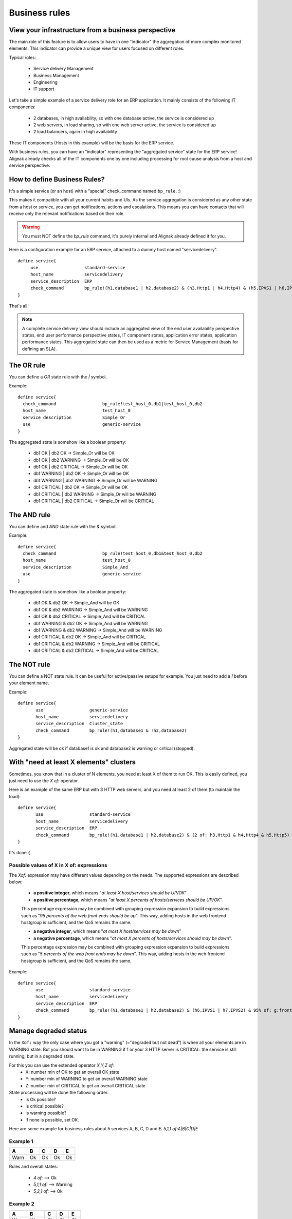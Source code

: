 .. _alignak_features/business_rules:

==============
Business rules
==============

View your infrastructure from a business perspective
====================================================

The main role of this feature is to allow users to have in one "indicator" the aggregation of 
more complex monitored elements. This indicator can provide a unique view for users focused on different roles.

Typical roles:

  * Service delivery Management
  * Business Management
  * Engineering
  * IT support

Let's take a simple example of a service delivery role for an ERP application. It mainly consists of the following IT components:

  * 2 databases, in high availability, so with one database active, the service is considered up
  * 2 web servers, in load sharing, so with one web server active, the service is considered up
  * 2 load balancers, again in high availability

These IT components (Hosts in this example) will be the basis for the ERP service.

With business rules, you can have an "indicator" representing the "aggregated service" state for 
the ERP service! Alignak already checks all of the IT components one by one including processing 
for root cause analysis from a host and service perspective.


How to define Business Rules?
=============================

It's a simple service (or an host) with a "special" check_command named ``bp_rule``. :)

This makes it compatible with all your current habits and UIs. As the service aggregation is
considered as any other state from a host or service, you can get notifications, actions and
escalations. This means you can have contacts that will receive only the relevant
notifications based on their role.

.. warning::  You must NOT define the `bp_rule` command, it's purely internal and Alignak already defined it for you.


Here is a configuration example for an ERP service, attached to a dummy host named "servicedelivery".

::

    define service{
         use                  standard-service
         host_name            servicedelivery
         service_description  ERP
         check_command        bp_rule!(h1,database1 | h2,database2) & (h3,Http1 | h4,Http4) & (h5,IPVS1 | h6,IPVS2)
    }

That's all!

.. note::  A complete service delivery view should include an aggregated view of the end user
   availability perspective states, end user performance perspective states, IT component states,
   application error states, application performance states. This aggregated state can then be used
   as a metric for Service Management (basis for defining an SLA).


The OR rule
===========


You can define a `OR` state rule with the `|` symbol.

Example:

::

    define service{
      check_command                  bp_rule!test_host_0,db1|test_host_0,db2
      host_name                      test_host_0
      service_description            Simple_Or
      use                            generic-service
    }



The aggregated state is somehow like a boolean property:

    * db1 OK | db2 OK -> Simple_Or will be OK
    * db1 OK | db2 WARNING -> Simple_Or will be OK
    * db1 OK | db2 CRITICAL -> Simple_Or will be OK
    * db1 WARNING | db2 OK -> Simple_Or will be OK
    * db1 WARNING | db2 WARNING -> Simple_Or will be WARNING
    * db1 CRITICAL | db2 OK -> Simple_Or will be OK
    * db1 CRITICAL | db2 WARNING -> Simple_Or will be WARNING
    * db1 CRITICAL | db2 CRITICAL -> Simple_Or will be CRITICAL



The AND rule
============


You can define and `AND` state rule with the `&` symbol.

Example:

::

    define service{
      check_command                  bp_rule!test_host_0,db1&test_host_0,db2
      host_name                      test_host_0
      service_description            Simple_And
      use                            generic-service
    }



The aggregated state is somehow like a boolean property:

    * db1 OK & db2 OK -> Simple_And will be OK
    * db1 OK & db2 WARNING -> Simple_And will be WARNING
    * db1 OK & db2 CRITICAL -> Simple_And will be CRITICAL
    * db1 WARNING & db2 OK -> Simple_And will be WARNING
    * db1 WARNING & db2 WARNING -> Simple_And will be WARNING
    * db1 CRITICAL & db2 OK -> Simple_And will be CRITICAL
    * db1 CRITICAL & db2 WARNING -> Simple_And will be CRITICAL
    * db1 CRITICAL & db2 CRITICAL -> Simple_And will be CRITICAL


The NOT rule
============


You can define a NOT state rule. It can be useful for active/passive setups for example.
You just need to add a `!` before your element name.

Example:

::

  define service{
         use                  generic-service
         host_name            servicedelivery
         service_description  Cluster_state
         check_command        bp_rule!(h1,database1 & !h2,database2)
  }


Aggregated state will be ok if database1 is ok and database2 is warning or critical (stopped).



With "need at least X elements" clusters
========================================

Sometimes, you know that in a cluster of N elements, you need at least X of them to run OK. This
is easily defined, you just need to use the `X of:` operator.

Here is an example of the same ERP but with 3 HTTP web servers, and you need at least 2 of them
(to maintain the load):


::

  define service{
         use                  standard-service
         host_name            servicedelivery
         service_description  ERP
         check_command        bp_rule!(h1,database1 | h2,database2) & (2 of: h3,Http1 & h4,Http4 & h5,Http5)
  }

It's done :)

Possible values of X in X of: expressions
-----------------------------------------


The `Xof:` expression may have different values depending on the needs.
The supported expressions are described below:

  * **a positive integer**, which means "*at least X host/services should be UP/OK*"

  * **a positive percentage**, which means "*at least X percents of hosts/services should be UP/OK*".
  This percentage expression may be combined with grouping expression expansion to build expressions
  such as "*95 percents of the web front ends should be up*". This way, adding hosts in the web
  frontend hostgroup is sufficient, and the QoS remains the same.

  * **a negative integer**, which means "*at most X host/services may be down*"

  * **a negative percentage**, which means "*at most X percents of hosts/services should may be down*".
  This percentage expression may be combined with grouping expression expansion to build expressions
  such as "*5 percents of the web front ends may be down*". This way, adding hosts in the web
  frontend hostgroup is sufficient, and the QoS remains the same.

Example:

::

  define service{
         use                  standard-service
         host_name            servicedelivery
         service_description  ERP
         check_command        bp_rule!(h1,database1 | h2,database2) & (h6,IPVS1 | h7,IPVS2) & 95% of: g:frontend,Http
  }



Manage degraded status
=======================


In the ``Xof:`` way the only case where you got a "warning" (="degraded but not dead")
is when all your elements are in WARNING state. But you should want to be in WARNING if 1 or your
3 HTTP server is CRITICAL: the service is still running, but in a degraded state.

For this you can use the extended operator `X,Y,Z of:`
  * X: number min of OK to get an overall OK state
  * Y: number min of WARNING to get an overall WARNING state
  * Z: number min of CRITICAL to get an overall CRITICAL state

State processing will be done the following order:
  * is Ok possible?
  * is critical possible?
  * is warning possible?
  * if none is possible, set OK.

Here are some example for business rules about 5 services A, B, C, D and E: `5,1,1 of:A|B|C|D|E`


Example 1
----------

===== ===== ===== ===== =====
**A** **B** **C** **D** **E**
Warn   Ok   Ok    Ok    Ok
===== ===== ===== ===== =====

Rules and overall states:

  * `4 of:`  --> Ok
  * `5,1,1 of:` --> Warning
  * `5,2,1 of:` --> Ok


Example 2
----------

===== ===== ===== ===== =====
**A** **B** **C** **D** **E**
Warn  Warn  Ok    Ok    Ok
===== ===== ===== ===== =====

Rules and overall states:

  * `4 of:`  --> Warning
  * `3 of:` --> Ok
  * `4,1,1 of:` --> Warning


Example 3
----------

===== ===== ===== ===== =====
**A** **B** **C** **D** **E**
Crit  Crit  Ok    Ok    Ok
===== ===== ===== ===== =====

Rules and overall states:

  * `4 of:` --> Critical
  * `3 of:` --> Ok
  * `4,1,1 of:` --> Critical


Example 4
----------

===== ===== ===== ===== =====
**A** **B** **C** **D** **E**
Warn  Crit   Ok   Ok    Ok
===== ===== ===== ===== =====

Rules and overall states:

  * `4 of:` --> Critical
  * `4,1,1 of:` --> Critical


Example 5
----------

===== ===== ===== ===== =====
**A** **B** **C** **D** **E**
Warn  Warn  Crit   Ok   Ok
===== ===== ===== ===== =====

Rules and overall states:

  * `2 of:`  --> Ok
  * `4,1,1 of:` --> Critical


Example 6
----------

===== ===== ===== ===== =====
**A** **B** **C** **D** **E**
Warn  Crit  Crit   Ok   Ok
===== ===== ===== ===== =====

Rules and overall states:

  * `2 of:` --> Ok
  * `2,4,4 of:` --> Ok
  * `4,1,1 of:` --> Critical
  * `4,1,2 of:` --> Critical
  * `4,1,3 of:` --> Warning


Some classic rules
------------------

Let's look at some classic rules, for MAX elements.

  * ON/OFF state: `MAX of:` <=> `MAX,MAX,MAX of:`
  * WARNING as soon as there is problem, and critical if all are CRITICAL: `MAX,1,MAX of:`
  * Get the worse state: `MAX,1,1`



Grouping expression expansion
=============================


Sometimes, you do not want to specify explicitly the hosts/services contained in a business rule,
but prefer use a grouping expression such as *hosts from the hostgroup xxx*,
*services holding label yyy* or *hosts which name matches regex zzz*.

To do so, it is possible to use a *grouping expression* which is expanded into hosts or services.
The supported expressions use the following syntax:

::

  flag:expression

The flag is a single character qualifying the expansion type. The supported types (and associated flags) are described in the table below.


Host flags
----------

===== ================================== =========== =========================
**F** **Expansion**                      **Example** **Equivalent to**
g     Content of the hostgroup           g:webs      web-srv1 & web-srv2 & ...
l     Hosts which are holding label      l:front     web-srv1 & db-srv1 & ...
r     Hosts which name matches regex     r:^web      web-srv1 & web-srv2 & ...
t     Hosts which are holding tag        t:http      web-srv1 & web-srv2 & ...
===== ================================== =========== =========================


Service flags
-------------

===== ============================================ ============= ===================================
**F** **Expansion**                                **Example**   **Equivalent to**
g     Content of the servicegroup                  g:web         web-srv1,HTTP & web-srv2,HTTP & ...
l     Services which are holding label             l:front       web-srv1,HTTP & db-srv1,MySQL & ...
r     Services which description matches regex     r:^HTTPS?     web-srv1,HTTP & db-srv2,HTTPS & ...
t     Services which are holding tag               t:http        web-srv1,HTTP & db-srv2,HTTPS & ...
===== ============================================ ============= ===================================

  * **Labels** are arbitrary names which may be set on any host or service using the `label` property.

  * **Tags** are the template names inherited by hosts or services, usually coming from packs.

It is possible to combine both **host** and **service** expansion expression to build complex business rules.

.. note:: A business rule expression must always be made of an host expression (a selector)
          AND a service expression (still a selector) separated by a coma when looking at service status.
          If not so, there is no mean to distinguish a host status from a service status in the expression.
          In servicegroup flag case, as you do not want to apply any filter on the host
          (you want ALL services which are member of the XXX service group, whichever host they are bound to),
          you may use the * host selector expression. The correct expression syntax should be:
          ``bp_rule!*,g:my-servicegroup``
          The same rule applies to other service selectors (l, r, t, and so on).

Examples of combined expansion expression
-----------------------------------------

You want to build a business rule including all web servers composing the application frontend.

::

  l:front,r:HTTPS?

which is equivalent to:
::

  web-srv1,HTTP & web-srv3,HTTPS

You may obviously combine expression expansion with standard expressions.
::

    l:front,h:HTTPS? & db-srv1,MySQL

which is equivalent to:
::

    (web-srv1,HTTP & web-srv3,HTTPS) & db-srv1,MySQL


Smart notifications
====================


As of any host or service check, a business rule having its state in a non `OK` state may send
notifications depending on its `notification_options` directive. But what if the underlying
problems are known, and may be acknowledged ? The default behaviour is to continue sending notifications.

This may be what you need, but what if you want the business rule to stop sending notifications ?

Imagine your business rule is composed of all your site's web front ends. If a host fails, you
want to know it, but once someone starts to fix the issue, you don't want to be notified anymore.
A possible solution is to acknowledge the business rule itself. But if you do so, any other
failing host won't get notified. Another solution is to enable *smart notification* on the business rule check.

*Smart notifications* is a way to disable notifications on a business rule having all its
problems acknowledged. If a new problem occurs, notifications will be enabled back while it has not been acknowledged.

To enable smart notifications, simply set the `business_rule_smart_notifications` to `1`.


Downtimes management
--------------------

Downtimes are a bit more tricky to handle. While acknowledgement are necessarily set by humans,
downtimes may be set automatically (for instance, by *maintenance periods*). You may still want
to be notified during downtime periods. As a consequence, downtimes are not taken into account by
smart notification processing, unless explicitly told to do so.

To enable downtimes in smart notifications processing, simply set the `business_rule_downtime_as_ack` to `1`.



Consolidated services
=====================


Another useful usage of business rules is consolidated services. Imagine you have a large web
cluster, composed of hundreds of nodes. If a small portion of the nodes fail, you may receive a
large number of notifications, which is not convenient. To prevent this, you may use a business
rule looking like ```bp_rule`!g:web,...``. If you disable notifications by setting
`notification_options` to `n` on the underlying hosts or services, you would receive a single
notification with all the failing nodes in one time, which may be clearer.

To avoid having to manually set `notification_options` on each node, you may use two convenient
directives on the business rule side: `business_rule_host_notification_options` which enforces
notification options of underlying hosts, and `business_rule_service_notification_options` which
does the same for services.

This feature, combined with the convenience of packs and `Smart notifications`_ allows to build large consolidated services very easily.

Example:

::

  define host {
         use http
         host_name web-01
         hostgroups web
         ...
         }

  define host {
         use http
         host_name web-02
         hostgroups web
         ...
         }

  define host {
         host_name meta
         ...
         }

  define service {
         host_name meta
         service_description Web cluster
         check_command `bp_rule`!g:web,g:HTTPS?
         business_rule_service_notification_options n
         ...
         }

In the previous example, HTTP/HTTPS services come from the `http` pack. If one or more http
servers fail, a single notification would be sent, rather than one per failing service.

.. warning:: It would be very tempting in this situation to acknowledge the consolidated service
             if a notification is sent. Never do so, as any, as any new failure would not be
             reported. You still have to acknowledge each independent failure.
             Take care to explain this to people in charge of the operations.


Macro expansion
===============

It is possible in a business rule expression to include macros, as you would do for normal
check command definition. You may for instance define a custom macro on the host or service
holding the business rule, and use it in the expression.

Combined with :ref:`macro modulation <advanced/macro-modulations>`, this allows to define
consolidated services with variable fault tolerance thresholds depending on the timeperiod.

Imagine your web frontend cluster composed of dozens servers serving the web site. If one is
failing, this would not impact the service so much. During the day, when the complete team is
at work, a single failure should be notified and fixed immediately. But during the night, you
may consider that losing let's say up to 5% of the cluster has no impact on the QoS: thus waking
up the on-call guy is not useful.

You may handle that with a consolidated service using macro modulation combined with an `X of:` expression.

Example:

::

  define macromodulation{
         macromodulation_name web-xof
         modulation_period night
         _XOF_WEB -5% of:
         }

  define host {
         use http
         host_name web-01
         hostgroups web
         ...
         }

  define host {
         use http
         host_name web-02
         hostgroups web
         ...
         }

  define host {
         host_name meta
         macromodulations web-xof
         ...
         }

  define service {
         host_name meta
         service_description Web cluster
         check_command `bp_rule`!$_HOSTXOF_WEB$ g:web,g:HTTPS?
         business_rule_service_notification_options n
         ...
         }

In the previous example, during the day, we're outside the modulation period. The `_XOF_WEB` is
not defined, so the resulting business rule is `g:web,g :HTTPS?`. During the night, the macro is
set a value, then the resulting business rule is `-5% of: g:web,g:HTTPS?`, allowing to lose 5%
of the cluster silently.



Business rule check output
===========================


By default, business rules checks have no output as there's no real script or binary behind.
But it is still possible to control their output using a templating system.

To do so, you may set the ``business_rule_output_template`` option on the host or service holding
the business rule. This attribute may contain any macro. Macro expansion works as follows:

  * All macros **outside** the ``$(`` and ``)$`` sequences are expanded using attributes set on
  the host or service holding the business rule.

  * All macros **between** the ``$(`` and ``)$`` sequences are expanded for each underlying
  problem using its attributes.

All macros defined on hosts or services composing or holding the business rule may be used in
the outer or inner part of the template respectively.

To ease writing output template for business rules made of both hosts and services, 3 convenience
macros having the same meaning for each type may be used: `STATUS`, `SHORTSTATUS`, and
`FULLNAME`, which expand respectively to the host or service status, its status abbreviated form
and its full name (`host_name` for hosts, or `host_name/service_description` for services).

Example:

Imagine you want to build a consolidated service which notifications contain links to the
underlying problems in the WebUI, allowing to acknowledge them without having to search.
You may use a template looking like:

::

  define service {
         host_name meta
         service_description            Web cluster
         check_command                  `bp_rule`!$_HOSTXOF_WEB$ g:web,g:HTTPS?
         business_rule_output_template  Down web services: $(<a href='http://webui.url/service/$HOSTNAME$/$SERVICEDESC$'>($SHORTSTATUS$) $HOSTNAME$</a> )$
         ...
         }


The resulting output would look like `Down web services: link1 link2 link3 ...` where `linkN` are URLs leading to the problem in the WebUI.


.. _ticket: https://github.com/naparuba/shinken/issues/509
